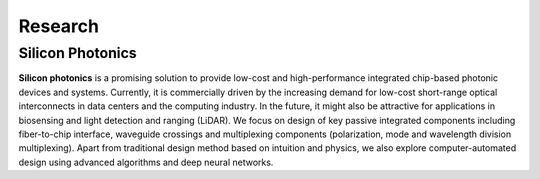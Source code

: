 Research
=====================================

Silicon Photonics
---------------------
.. raw:: html

    <IMG src="_static/siph.jpg" width=500>

**Silicon photonics** is a promising solution to provide low-cost and high-performance integrated chip-based photonic devices and systems. 
Currently, it is commercially driven by the increasing demand for low-cost short-range optical interconnects in data centers and the computing industry.
In the future, it might also be attractive for applications in biosensing and light detection and ranging (LiDAR). 
We focus on design of key passive integrated components including fiber-to-chip interface, waveguide crossings and multiplexing components 
(polarization, mode and wavelength division multiplexing). Apart from traditional design method based on intuition and 
physics, we also explore computer-automated design using advanced algorithms and deep neural networks.
